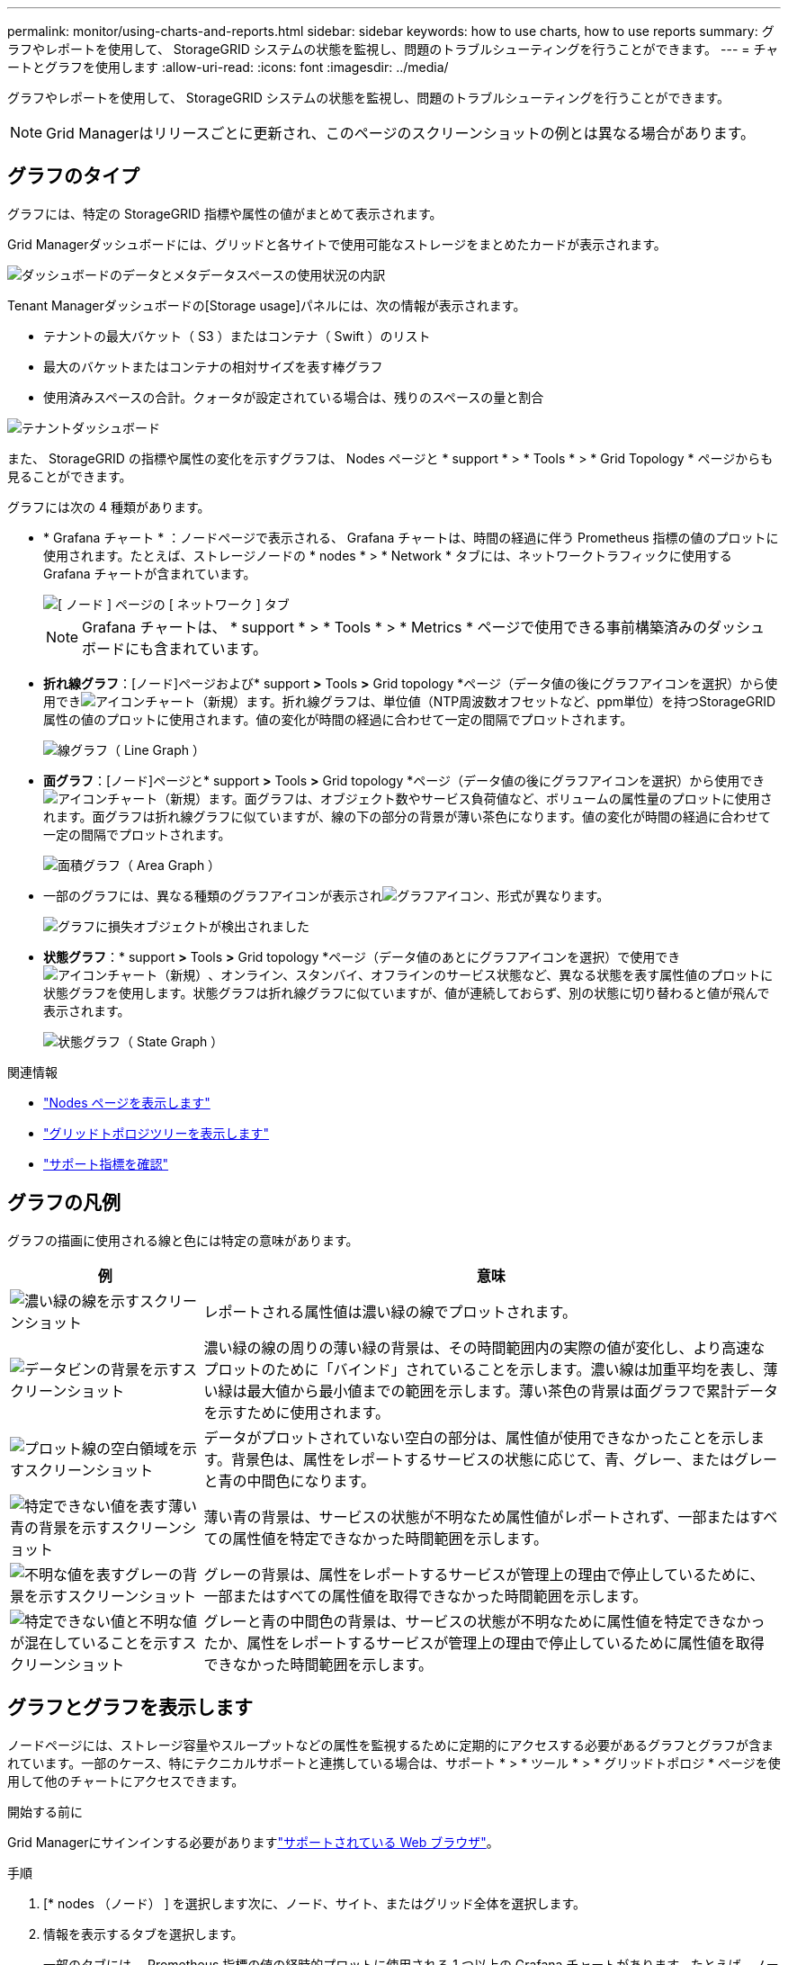---
permalink: monitor/using-charts-and-reports.html 
sidebar: sidebar 
keywords: how to use charts, how to use reports 
summary: グラフやレポートを使用して、 StorageGRID システムの状態を監視し、問題のトラブルシューティングを行うことができます。 
---
= チャートとグラフを使用します
:allow-uri-read: 
:icons: font
:imagesdir: ../media/


[role="lead"]
グラフやレポートを使用して、 StorageGRID システムの状態を監視し、問題のトラブルシューティングを行うことができます。


NOTE: Grid Managerはリリースごとに更新され、このページのスクリーンショットの例とは異なる場合があります。



== グラフのタイプ

グラフには、特定の StorageGRID 指標や属性の値がまとめて表示されます。

Grid Managerダッシュボードには、グリッドと各サイトで使用可能なストレージをまとめたカードが表示されます。

image::../media/dashboard_data_and_metadata_space_usage_breakdown.png[ダッシュボードのデータとメタデータスペースの使用状況の内訳]

Tenant Managerダッシュボードの[Storage usage]パネルには、次の情報が表示されます。

* テナントの最大バケット（ S3 ）またはコンテナ（ Swift ）のリスト
* 最大のバケットまたはコンテナの相対サイズを表す棒グラフ
* 使用済みスペースの合計。クォータが設定されている場合は、残りのスペースの量と割合


image::../media/tenant_dashboard_with_buckets.png[テナントダッシュボード]

また、 StorageGRID の指標や属性の変化を示すグラフは、 Nodes ページと * support * > * Tools * > * Grid Topology * ページからも見ることができます。

グラフには次の 4 種類があります。

* * Grafana チャート * ：ノードページで表示される、 Grafana チャートは、時間の経過に伴う Prometheus 指標の値のプロットに使用されます。たとえば、ストレージノードの * nodes * > * Network * タブには、ネットワークトラフィックに使用する Grafana チャートが含まれています。
+
image::../media/nodes_page_network_tab.png[[ ノード ] ページの [ ネットワーク ] タブ]

+

NOTE: Grafana チャートは、 * support * > * Tools * > * Metrics * ページで使用できる事前構築済みのダッシュボードにも含まれています。

* *折れ線グラフ*：[ノード]ページおよび* support *>* Tools *>* Grid topology *ページ（データ値の後にグラフアイコンを選択）から使用できimage:../media/icon_chart_new_for_11_5.png["アイコンチャート（新規）"]ます。折れ線グラフは、単位値（NTP周波数オフセットなど、ppm単位）を持つStorageGRID属性の値のプロットに使用されます。値の変化が時間の経過に合わせて一定の間隔でプロットされます。
+
image::../media/line_graph.gif[線グラフ（ Line Graph ）]

* *面グラフ*：[ノード]ページと* support *>* Tools *>* Grid topology *ページ（データ値の後にグラフアイコンを選択）から使用できimage:../media/icon_chart_new_for_11_5.png["アイコンチャート（新規）"]ます。面グラフは、オブジェクト数やサービス負荷値など、ボリュームの属性量のプロットに使用されます。面グラフは折れ線グラフに似ていますが、線の下の部分の背景が薄い茶色になります。値の変化が時間の経過に合わせて一定の間隔でプロットされます。
+
image::../media/area_graph.gif[面積グラフ（ Area Graph ）]

* 一部のグラフには、異なる種類のグラフアイコンが表示されimage:../media/icon_chart_new_for_11_5.png["グラフアイコン"]、形式が異なります。
+
image::../media/charts_lost_object_detected.png[グラフに損失オブジェクトが検出されました]

* *状態グラフ*：* support *>* Tools *>* Grid topology *ページ（データ値のあとにグラフアイコンを選択）で使用できimage:../media/icon_chart_new_for_11_5.png["アイコンチャート（新規）"]、オンライン、スタンバイ、オフラインのサービス状態など、異なる状態を表す属性値のプロットに状態グラフを使用します。状態グラフは折れ線グラフに似ていますが、値が連続しておらず、別の状態に切り替わると値が飛んで表示されます。
+
image::../media/state_graph.gif[状態グラフ（ State Graph ）]



.関連情報
* link:viewing-nodes-page.html["Nodes ページを表示します"]
* link:viewing-grid-topology-tree.html["グリッドトポロジツリーを表示します"]
* link:reviewing-support-metrics.html["サポート指標を確認"]




== グラフの凡例

グラフの描画に使用される線と色には特定の意味があります。

[cols="1a,3a"]
|===
| 例 | 意味 


 a| 
image:../media/dark_green_chart_line.gif["濃い緑の線を示すスクリーンショット"]
 a| 
レポートされる属性値は濃い緑の線でプロットされます。



 a| 
image:../media/light_green_chart_line.gif["データビンの背景を示すスクリーンショット"]
 a| 
濃い緑の線の周りの薄い緑の背景は、その時間範囲内の実際の値が変化し、より高速なプロットのために「バインド」されていることを示します。濃い線は加重平均を表し、薄い緑は最大値から最小値までの範囲を示します。薄い茶色の背景は面グラフで累計データを示すために使用されます。



 a| 
image:../media/no_data_plotted_chart.gif["プロット線の空白領域を示すスクリーンショット"]
 a| 
データがプロットされていない空白の部分は、属性値が使用できなかったことを示します。背景色は、属性をレポートするサービスの状態に応じて、青、グレー、またはグレーと青の中間色になります。



 a| 
image:../media/light_blue_chart_shading.gif["特定できない値を表す薄い青の背景を示すスクリーンショット"]
 a| 
薄い青の背景は、サービスの状態が不明なため属性値がレポートされず、一部またはすべての属性値を特定できなかった時間範囲を示します。



 a| 
image:../media/gray_chart_shading.gif["不明な値を表すグレーの背景を示すスクリーンショット"]
 a| 
グレーの背景は、属性をレポートするサービスが管理上の理由で停止しているために、一部またはすべての属性値を取得できなかった時間範囲を示します。



 a| 
image:../media/gray_blue_chart_shading.gif["特定できない値と不明な値が混在していることを示すスクリーンショット"]
 a| 
グレーと青の中間色の背景は、サービスの状態が不明なために属性値を特定できなかったか、属性をレポートするサービスが管理上の理由で停止しているために属性値を取得できなかった時間範囲を示します。

|===


== グラフとグラフを表示します

ノードページには、ストレージ容量やスループットなどの属性を監視するために定期的にアクセスする必要があるグラフとグラフが含まれています。一部のケース、特にテクニカルサポートと連携している場合は、サポート * > * ツール * > * グリッドトポロジ * ページを使用して他のチャートにアクセスできます。

.開始する前に
Grid Managerにサインインする必要がありますlink:../admin/web-browser-requirements.html["サポートされている Web ブラウザ"]。

.手順
. [* nodes （ノード） ] を選択します次に、ノード、サイト、またはグリッド全体を選択します。
. 情報を表示するタブを選択します。
+
一部のタブには、 Prometheus 指標の値の経時的プロットに使用される 1 つ以上の Grafana チャートがあります。たとえば、ノードの * nodes * > * Hardware * タブには、 2 つの Grafana チャートがあります。

+
image::../media/nodes_page_hardware_tab_graphs.png[ノードページハードウェアタブグラフ]

. 必要に応じて、グラフにカーソルを合わせると、特定の時点の詳細な値が表示されます。
+
image::../media/nodes_page_memory_usage_details.png[Nodes ページメモリ使用状況の詳細]

. 必要に応じて、特定の属性や指標のグラフを表示することもできます。[Nodes]ページのテーブルで、属性名の右側にあるグラフアイコンを選択しますimage:../media/icon_chart_new_for_11_5.png["グラフアイコン"]。
+

NOTE: グラフは、すべての指標と属性で使用できるわけではありません。

+
*例1 *：ストレージノードの[Objects]タブでグラフアイコンを選択すると、そのストレージノードに対する成功したメタデータストアクエリの総数を確認できますimage:../media/icon_chart_new_for_11_5.png["グラフアイコン"]。

+
image::../media/nodes_page_objects_successful_metadata_queries.png[成功したメタデータクエリ]

+
image::../media/nodes_page-objects_chart_successful_metadata_queries.png[成功したメタデータクエリをグラフ化します]

+
*例2 *：ストレージノードの[Objects]タブでグラフアイコンを選択すると、一定期間に検出された損失オブジェクト数を示すGrafanaグラフを表示できimage:../media/icon_chart_new_for_11_5.png["グラフアイコン"]ます。

+
image::../media/object_count_table.png[オブジェクト数テーブル]

+
image::../media/charts_lost_object_detected.png[グラフに損失オブジェクトが検出されました]

. [ノード]ページに表示されていない属性のグラフを表示するには、* support *>* Tools *>* Grid topology *を選択します。
. *_grid node_*>*_component または SERVICE_*>* Overview *>* Main * を選択します。
+
image::../media/nms_chart.gif[説明が付随するスクリーンショット]

. 属性の横にあるグラフアイコンを選択しimage:../media/icon_chart_new_for_11_5.png["グラフアイコン"]ます。
+
表示は自動的に * Reports * > * Charts * ページに変わります。このグラフには、過去 1 日間の属性のデータが表示されます。





== グラフを生成します

グラフには、属性データ値がグラフィカルな形式で表示されます。データセンターサイト、グリッドノード、コンポーネント、またはサービスについてのレポートを作成できます。

.開始する前に
* Grid Managerにサインインする必要がありますlink:../admin/web-browser-requirements.html["サポートされている Web ブラウザ"]。
* そうだな link:../admin/admin-group-permissions.html["特定のアクセス権限"]


.手順
. サポート * > * ツール * > * グリッドトポロジ * を選択します。
. *_grid node_*>*_component または SERVICE_*>* Reports *>* Charts * を選択します。
. [* 属性 * （ * Attribute * ） ] ドロップダウンリストからレポートする属性を選択します。
. Y軸を強制的にゼロから開始するには、*垂直スケーリング*チェックボックスをオフにします。
. 正確な値を表示するには、*[Raw Data]*チェックボックスをオンにします。値を小数点以下3桁までに丸めるには（割合でレポートされる属性など）、*[Raw Data]*チェックボックスをオフにします。
. [*Quick Query] ドロップダウン・リストから、レポートする期間を選択します。
+
カスタムクエリオプションを選択して、特定の期間を選択します。

+
グラフが表示されるまでに少し時間がかかります。期間が長い場合は集計に数分かかることもあります。

. [ カスタムクエリ ] を選択した場合は、 [ 開始日 ] と [ 終了日 ] を入力してグラフの期間をカスタマイズします。
+
ローカル時間の形式を使用します `_YYYY/MM/DDHH:MM:SS_`。この形式に一致するには、先頭にゼロを補う必要があります。たとえば、「2017/4/6 7：30：00」と入力すると、検証に失敗します。正しい形式は2017/04/06 07：30：00です。

. 「 * Update * 」を選択します。
+
グラフは数秒後に生成されます。期間が長い場合は集計に数分かかることもあります。クエリで設定した時間の長さに応じて、フルレポートか要約レポートのいずれかが表示されます。


